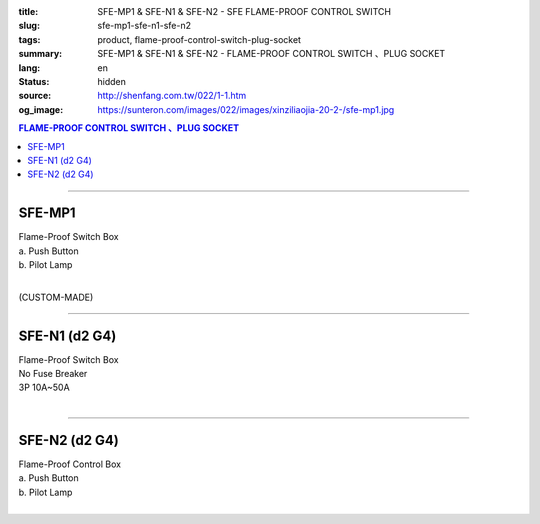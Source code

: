 :title: SFE-MP1 & SFE-N1 & SFE-N2 - SFE FLAME-PROOF CONTROL SWITCH
:slug: sfe-mp1-sfe-n1-sfe-n2
:tags: product, flame-proof-control-switch-plug-socket
:summary: SFE-MP1 & SFE-N1 & SFE-N2 - FLAME-PROOF CONTROL SWITCH 、PLUG SOCKET
:lang: en
:status: hidden
:source: http://shenfang.com.tw/022/1-1.htm
:og_image: https://sunteron.com/images/022/images/xinziliaojia-20-2-/sfe-mp1.jpg

.. contents:: FLAME-PROOF CONTROL SWITCH 、PLUG SOCKET

----

SFE-MP1
+++++++

| Flame-Proof Switch Box
| a. Push Button
| b. Pilot Lamp
|

(CUSTOM-MADE)

.. image:: {filename}/images/022/images/xinziliaojia/sfe-mp1.jpg
   :name: http://shenfang.com.tw/022/images/新資料夾/SFE-MP1.JPG
   :alt: product
   :class: img-fluid

----

SFE-N1 (d2 G4)
++++++++++++++

| Flame-Proof Switch Box
| No Fuse Breaker
| 3P 10A~50A
|

.. image:: {filename}/images/022/images/xinziliaojia/sfe-n1.jpg
   :name: http://shenfang.com.tw/022/images/新資料夾/SFE-N1.JPG
   :alt: product
   :class: img-fluid

.. image:: {filename}/images/022/images/xinziliaojia/sfe-n1-1.jpg
   :name: http://shenfang.com.tw/022/images/新資料夾/SFE-N1-1.JPG
   :alt: product
   :class: img-fluid

----

SFE-N2 (d2 G4)
++++++++++++++

| Flame-Proof Control Box
| a. Push Button
| b. Pilot Lamp
|

.. image:: {filename}/images/022/images/xinziliaojia/sfe-n2.jpg
   :name: http://shenfang.com.tw/022/images/新資料夾/SFE-N2.JPG
   :alt: product
   :class: img-fluid

.. image:: {filename}/images/022/images/xinziliaojia/sfe-n2-1.jpg
   :name: http://shenfang.com.tw/022/images/新資料夾/SFE-N2-1.JPG
   :alt: product
   :class: img-fluid
